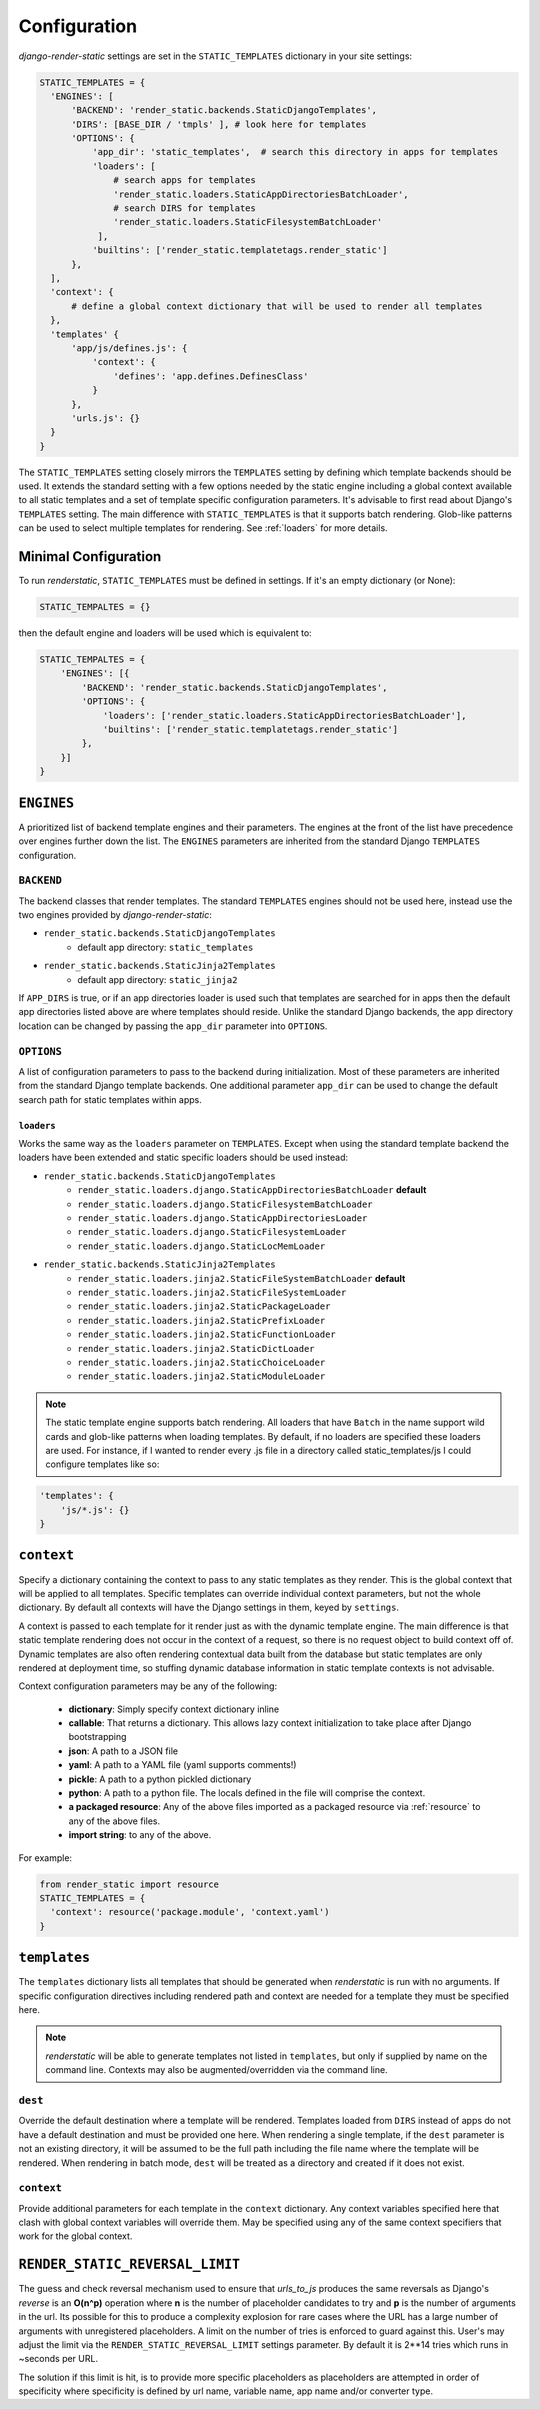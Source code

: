 .. _ref-configuration:

=============
Configuration
=============

`django-render-static` settings are set in the ``STATIC_TEMPLATES`` dictionary in your site
settings:

.. code-block:: python

      STATIC_TEMPLATES = {
        'ENGINES': [
            'BACKEND': 'render_static.backends.StaticDjangoTemplates',
            'DIRS': [BASE_DIR / 'tmpls' ], # look here for templates
            'OPTIONS': {
                'app_dir': 'static_templates',  # search this directory in apps for templates
                'loaders': [
                    # search apps for templates
                    'render_static.loaders.StaticAppDirectoriesBatchLoader',
                    # search DIRS for templates
                    'render_static.loaders.StaticFilesystemBatchLoader'
                 ],
                'builtins': ['render_static.templatetags.render_static']
            },
        ],
        'context': {
            # define a global context dictionary that will be used to render all templates
        },
        'templates' {
            'app/js/defines.js': {
                'context': {
                    'defines': 'app.defines.DefinesClass'
                }
            },
            'urls.js': {}
        }
      }

The ``STATIC_TEMPLATES`` setting closely mirrors the ``TEMPLATES`` setting by defining which
template backends should be used. It extends the standard setting with a few options needed by the
static engine including a global context available to all static templates and a set of template
specific configuration parameters. It's advisable to first read about Django's ``TEMPLATES``
setting. The main difference with ``STATIC_TEMPLATES`` is that it supports batch rendering.
Glob-like patterns can be used to select multiple templates for rendering. See :ref:`loaders` for
more details.

Minimal Configuration
---------------------

To run `renderstatic`, ``STATIC_TEMPLATES`` must be defined in settings. If it's an empty
dictionary (or None):

.. code-block:: python

    STATIC_TEMPALTES = {}


then the default engine and loaders will be used which is equivalent to:

.. code-block:: python

    STATIC_TEMPALTES = {
        'ENGINES': [{
            'BACKEND': 'render_static.backends.StaticDjangoTemplates',
            'OPTIONS': {
                'loaders': ['render_static.loaders.StaticAppDirectoriesBatchLoader'],
                'builtins': ['render_static.templatetags.render_static']
            },
        }]
    }



``ENGINES``
-----------

A prioritized list of backend template engines and their parameters. The engines at the front of the
list have precedence over engines further down the list. The ``ENGINES`` parameters are
inherited from the standard Django ``TEMPLATES`` configuration.

``BACKEND``
~~~~~~~~~~~
The backend classes that render templates. The standard ``TEMPLATES`` engines should not be used
here, instead use the two engines provided by `django-render-static`:

- ``render_static.backends.StaticDjangoTemplates``
    - default app directory: ``static_templates``
- ``render_static.backends.StaticJinja2Templates``
    - default app directory: ``static_jinja2``

If ``APP_DIRS`` is true, or if an app directories loader is used such that templates are searched
for in apps then the default app directories listed above are where templates should reside. Unlike
the standard Django backends, the app directory location can be changed by passing the ``app_dir``
parameter into ``OPTIONS``.

``OPTIONS``
~~~~~~~~~~~

A list of configuration parameters to pass to the backend during initialization. Most of these
parameters are inherited from the standard Django template backends. One additional parameter
``app_dir`` can be used to change the default search path for static templates within apps.

.. _loaders:

``loaders``
***********

Works the same way as the ``loaders`` parameter on ``TEMPLATES``. Except when using the standard
template backend the loaders have been extended and static specific loaders should be used instead:

- ``render_static.backends.StaticDjangoTemplates``
    - ``render_static.loaders.django.StaticAppDirectoriesBatchLoader`` **default**
    - ``render_static.loaders.django.StaticFilesystemBatchLoader``
    - ``render_static.loaders.django.StaticAppDirectoriesLoader``
    - ``render_static.loaders.django.StaticFilesystemLoader``
    - ``render_static.loaders.django.StaticLocMemLoader``

- ``render_static.backends.StaticJinja2Templates``
    - ``render_static.loaders.jinja2.StaticFileSystemBatchLoader`` **default**
    - ``render_static.loaders.jinja2.StaticFileSystemLoader``
    - ``render_static.loaders.jinja2.StaticPackageLoader``
    - ``render_static.loaders.jinja2.StaticPrefixLoader``
    - ``render_static.loaders.jinja2.StaticFunctionLoader``
    - ``render_static.loaders.jinja2.StaticDictLoader``
    - ``render_static.loaders.jinja2.StaticChoiceLoader``
    - ``render_static.loaders.jinja2.StaticModuleLoader``

.. note::
    The static template engine supports batch rendering. All loaders that have ``Batch`` in the name
    support wild cards and glob-like patterns when loading templates. By default, if no loaders are
    specified these loaders are used. For instance, if I wanted to render every .js file in a
    directory called static_templates/js I could configure templates like so:

.. code-block:: python

    'templates': {
        'js/*.js': {}
    }

``context``
-----------
Specify a dictionary containing the context to pass to any static templates as they render. This
is the global context that will be applied to all templates. Specific templates can override
individual context parameters, but not the whole dictionary. By default all contexts will have the
Django settings in them, keyed by ``settings``.

A context is passed to each template for it render just as with the dynamic template engine. The
main difference is that static template rendering does not occur in the context of a request, so
there is no request object to build context off of. Dynamic templates are also often rendering
contextual data built from the database but static templates are only rendered at deployment time,
so stuffing dynamic database information in static template contexts is not advisable.

Context configuration parameters may be any of the following:

    - **dictionary**: Simply specify context dictionary inline
    - **callable**: That returns a dictionary. This allows lazy context initialization to take
      place after Django bootstrapping
    - **json**: A path to a JSON file
    - **yaml**: A path to a YAML file (yaml supports comments!)
    - **pickle**: A path to a python pickled dictionary
    - **python**: A path to a python file. The locals defined in the file will
      comprise the context.
    - **a packaged resource**: Any of the above files imported as a packaged resource via
      :ref:`resource` to any of the above files.
    - **import string**: to any of the above.

For example:

.. code-block:: python

      from render_static import resource
      STATIC_TEMPLATES = {
        'context': resource('package.module', 'context.yaml')
      }


``templates``
-------------

The ``templates`` dictionary lists all templates that should be generated when `renderstatic` is
run with no arguments. If specific configuration directives including rendered path and context are
needed for a template they must be specified here.

.. note::

    `renderstatic` will be able to generate templates not listed in ``templates``, but only if
    supplied by name on the command line. Contexts may also be augmented/overridden via the command
    line.

``dest``
~~~~~~~~

Override the default destination where a template will be rendered. Templates loaded from ``DIRS``
instead of apps do not have a default destination and must be provided one here. When rendering a
single template, if the ``dest`` parameter is not an existing directory, it will be assumed to be
the full path including the file name where the template will be rendered. When rendering in batch
mode, ``dest`` will be treated as a directory and created if it does not exist.

``context``
~~~~~~~~~~~

Provide additional parameters for each template in the ``context`` dictionary. Any context variables
specified here that clash with global context variables will override them. May be specified using
any of the same context specifiers that work for the global context.


``RENDER_STATIC_REVERSAL_LIMIT``
--------------------------------

The guess and check reversal mechanism used to ensure that `urls_to_js` produces the same reversals
as Django's `reverse` is an **O(n^p)** operation where **n** is the number of placeholder candidates
to try and **p** is the number of arguments in the url. Its possible for this to produce a
complexity explosion for rare cases where the URL has a large number of arguments with unregistered
placeholders. A limit on the number of tries is enforced to guard against this. User's may adjust
the limit via the ``RENDER_STATIC_REVERSAL_LIMIT`` settings parameter. By default it is 2**14 tries
which runs in ~seconds per URL.

The solution if this limit is hit, is to provide more specific placeholders as placeholders are
attempted in order of specificity where specificity is defined by url name, variable name,
app name and/or converter type.
